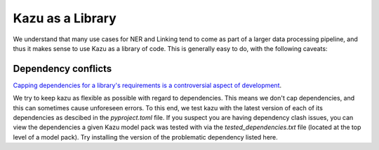 Kazu as a Library
===================

We understand that many use cases for NER and Linking tend to come as part of a larger data processing
pipeline, and thus it makes sense to use Kazu as a library of code. This is generally easy to do, with
the following caveats:


Dependency conflicts
-----------------------

`Capping dependencies for a library's requirements is a controversial aspect
of development <https://iscinumpy.dev/post/bound-version-constraints/>`_.

We try to keep kazu as flexible as possible with regard to dependencies. This means we don't cap
dependencies, and this can sometimes cause unforeseen errors. To this end, we test kazu with the
latest version of each of its dependencies as descibed in the `pyproject.toml` file. If you
suspect you are having dependency clash issues, you can view the dependencies a given Kazu
model pack was tested with via the `tested_dependencies.txt` file (located at the top
level of a model pack). Try installing the version of the problematic dependency listed here.
